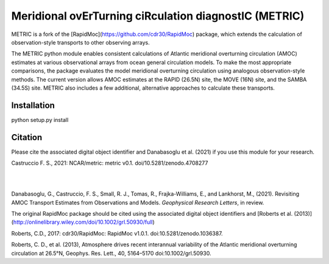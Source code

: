 Meridional ovErTurning ciRculation diagnostIC (METRIC)
======================================================

METRIC is a fork of the [RapidMoc](https://github.com/cdr30/RapidMoc) package, which extends the calculation of observation-style transports to other observing arrays.

The METRIC python module enables consistent calculations of Atlantic meridional overturning circulation (AMOC) 
estimates at various observational arrays from ocean general circulation models. To make the most appropriate comparisons, 
the package evaluates the model meridional overturning circulation using analogous observation-style methods.
The current version allows AMOC estimates at the RAPID (26.5N) site, the MOVE (16N) site, and the SAMBA (34.5S) site. 
METRIC also includes a few additional, alternative approaches to calculate these transports.


Installation
------------

python setup.py install


Citation
--------

Please cite the associated digital object identifier and Danabasoglu et al. (2021) if you use this module for your research.

Castruccio F. S., 2021: NCAR/metric: metric v0.1. doi/10.5281/zenodo.4708277

.. image:: https://zenodo.org/badge/331704850.svg
   :target: https://zenodo.org/badge/latestdoi/331704850
|
|
Danabasoglu, G., Castruccio, F. S.,  Small, R. J., Tomas, R., Frajka-Williams, E., and Lankhorst, M., (2021). Revisiting AMOC Transport Estimates from Observations and Models. *Geophysical Research Letters*, in review. 

The original RapidMoc package should be cited using the associated digital object identifiers and [Roberts et al. (2013)](http://onlinelibrary.wiley.com/doi/10.1002/grl.50930/full)

Roberts, C.D., 2017: cdr30/RapidMoc: RapidMoc v1.0.1. doi:10.5281/zenodo.1036387.

Roberts, C. D., et al. (2013), Atmosphere drives recent interannual variability of the Atlantic meridional overturning circulation at 26.5°N, Geophys. Res. Lett., 40, 5164–5170 doi:10.1002/grl.50930.
